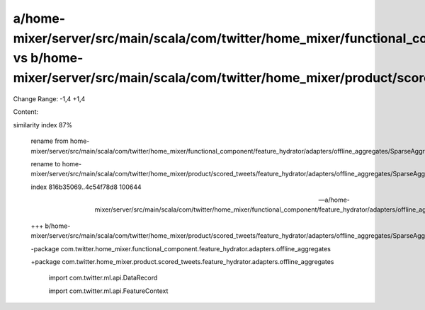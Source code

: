 a/home-mixer/server/src/main/scala/com/twitter/home_mixer/functional_component/feature_hydrator/adapters/offline_aggregates/SparseAggregatesToDenseAdapter.scala vs b/home-mixer/server/src/main/scala/com/twitter/home_mixer/product/scored_tweets/feature_hydrator/adapters/offline_aggregates/SparseAggregatesToDenseAdapter.scala
==================================================

Change Range: -1,4 +1,4

Content:

::

similarity index 87%
  
  rename from home-mixer/server/src/main/scala/com/twitter/home_mixer/functional_component/feature_hydrator/adapters/offline_aggregates/SparseAggregatesToDenseAdapter.scala
  
  rename to home-mixer/server/src/main/scala/com/twitter/home_mixer/product/scored_tweets/feature_hydrator/adapters/offline_aggregates/SparseAggregatesToDenseAdapter.scala
  
  index 816b35069..4c54f78d8 100644
  
  --- a/home-mixer/server/src/main/scala/com/twitter/home_mixer/functional_component/feature_hydrator/adapters/offline_aggregates/SparseAggregatesToDenseAdapter.scala
  
  +++ b/home-mixer/server/src/main/scala/com/twitter/home_mixer/product/scored_tweets/feature_hydrator/adapters/offline_aggregates/SparseAggregatesToDenseAdapter.scala
  
  -package com.twitter.home_mixer.functional_component.feature_hydrator.adapters.offline_aggregates
  
  +package com.twitter.home_mixer.product.scored_tweets.feature_hydrator.adapters.offline_aggregates
  
   
  
   import com.twitter.ml.api.DataRecord
  
   import com.twitter.ml.api.FeatureContext
  
